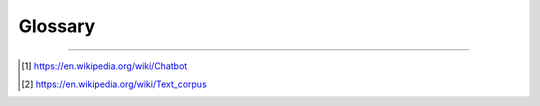 ========
Glossary
========

.. glossary::

   adapters
      A base class that allows a ChatBot instance to execute some kind of functionality.

   chat bot
      Computer software that can converse conversation with human users or other chat bots [1]_.

   logic adapter
      An adapter class that allows a ChatBot instance to select a response to 

   storage adapter
      A class that allows a chat bot to store information somewhere, such as a database.

   corpus
      In linguistics, a corpus (plural corpora) or text corpus is a large
      and structured set of texts. They are used to do statistical analysis
      and hypothesis testing, checking occurrences or validating linguistic
      rules within a specific language territory [2]_.

   preprocessors
      A member of a list of functions that can be used to modify text
      input that the chat bot receives before the text is passed to
      the logic adapter for processing.

   statement
      A single string of text representing something that can be said.

   search word
      A word that is not a stop word and has been trimmed in some way (
      for example through stemming).

   stemming
      A process through which a word is reduced into a derivative form.

   stop word
      A common word that is often filtered out during the process of
      analyzing text.

   response
      A single string of text that is uttered as an answer, a reply or
      an acknowledgement to a statement.

   untrained instance
      An untrained instance of the chat bot has an empty database.

   vector
      A mathematical representation of text that can be used to calculate
      the similarity between two pieces of text based on the distance
      between their vectors.

   vector database
      Any database capable of storing vectors.

----

.. [1] https://en.wikipedia.org/wiki/Chatbot
.. [2] https://en.wikipedia.org/wiki/Text_corpus
